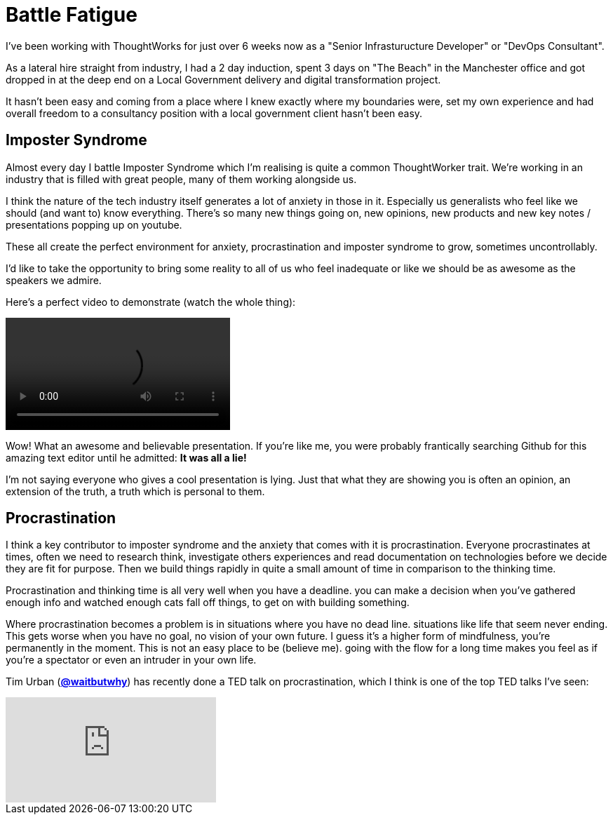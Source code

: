 = Battle Fatigue
:hp-tags: Imposter Syndrome, Self Confidence, Procrastination

I've been working with ThoughtWorks for just over 6 weeks now as a "Senior Infrasturucture Developer" or "DevOps Consultant".

As a lateral hire straight from industry, I had a 2 day induction, spent 3 days on "The Beach" in the Manchester office and  got dropped in at the deep end on a Local Government delivery and digital transformation project.

It hasn't been easy and coming from a place where I knew exactly where my boundaries were, set my own experience and had overall freedom to a consultancy position with a local government client hasn't been easy.

== Imposter Syndrome

Almost every day I battle Imposter Syndrome which I'm realising is quite a common ThoughtWorker trait. We're working in an industry that is filled with great people, many of them working alongside us.

I think the nature of the tech industry itself generates a lot of anxiety in those in it. Especially us generalists who feel like we should (and want to) know everything. There's so many new things going on, new opinions, new products and new key notes / presentations popping up on youtube.

These all create the perfect environment for anxiety, procrastination and imposter syndrome to grow, sometimes uncontrollably. 

I'd like to take the opportunity to bring some reality to all of us who feel inadequate or like we should be as awesome as the speakers we admire. 

Here's a perfect video to demonstrate (watch the whole thing):

++++
<video width="320" controls>
<source src="https://destroyallsoftware-talks.s3.amazonaws.com/a-whole-new-world.mp4?X-Amz-Algorithm=AWS4-HMAC-SHA256&X-Amz-Credential=AKIAIKRVCECXBC4ZGHIQ%2F20160423%2Fus-east-1%2Fs3%2Faws4_request&X-Amz-Date=20160423T103754Z&X-Amz-Expires=14400&X-Amz-SignedHeaders=host&X-Amz-Signature=4f6a4ae1f556def8ccec39a28c11c36f049372758a079af9b239ee885af450e5" type="video/mp4">
Your Browser doesn't support HTML5 video. Download it here:<a href="https://destroyallsoftware-talks.s3.amazonaws.com/a-whole-new-world.mp4?X-Amz-Algorithm=AWS4-HMAC-SHA256&X-Amz-Credential=AKIAIKRVCECXBC4ZGHIQ%2F20160423%2Fus-east-1%2Fs3%2Faws4_request&X-Amz-Date=20160423T103754Z&X-Amz-Expires=14400&X-Amz-SignedHeaders=host&X-Amz-Signature=4f6a4ae1f556def8ccec39a28c11c36f049372758a079af9b239ee885af450e5">Destroy All Software - A Whole New World.</a>
</video>
++++

Wow! What an awesome and believable presentation. If you're like me, you were probably frantically searching Github for this amazing text editor until he admitted: *It was all a lie!* 

I'm not saying everyone who gives a cool presentation is lying. Just that what they are showing you is often an opinion, an extension of the truth, a truth which is personal to them.

== Procrastination

I think a key contributor to imposter syndrome and the anxiety that comes with it is procrastination. Everyone procrastinates at times, often we need to research think, investigate others experiences and read documentation on technologies before we decide they are fit for purpose. Then we build things rapidly in quite a small amount of time in comparison to the thinking time. 

Procrastination and thinking time is all very well when you have a deadline. you can make a decision when you've gathered enough info and watched enough cats fall off things, to get on with building something.

Where procrastination becomes a problem is in situations where you have no dead line. situations like life that seem never ending. This gets worse when you have no goal, no vision of your own future. I guess it's a higher form of mindfulness, you're permanently in the moment. This is not an easy place to be (believe me). going with the flow for a long time makes you feel as if you're a spectator or even an intruder in your own life. 

Tim Urban (https://twitter.com/waitbutwhy[*@waitbutwhy*]) has recently done a TED talk on procrastination, which I think is one of the top TED talks I've seen:

video::mMOHfgKxuYI[youtube]

